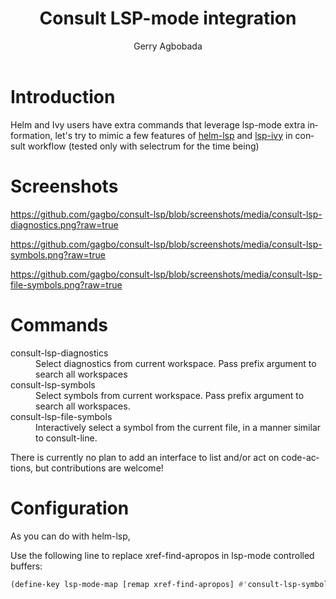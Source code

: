 #+TITLE: Consult LSP-mode integration
#+AUTHOR: Gerry Agbobada
#+LANGUAGE: en

#+HTML: <a href="https://melpa.org/#/consult-lsp"><img alt="MELPA" src="https://melpa.org/packages/consult-lsp-badge.svg"/></a>
#+HTML: <a href="https://stable.melpa.org/#/consult-lsp"><img alt="MELPA Stable" src="https://stable.melpa.org/packages/consult-lsp-badge.svg"/></a>

* Introduction
Helm and Ivy users have extra commands that leverage lsp-mode extra information, let's try to
mimic a few features of [[https://github.com/emacs-lsp/helm-lsp][helm-lsp]] and
[[https://github.com/emacs-lsp/lsp-ivy][lsp-ivy]] in consult workflow (tested only with
selectrum for the time being)

* Screenshots

#+caption: consult-lsp-diagnostics
[[https://github.com/gagbo/consult-lsp/blob/screenshots/media/consult-lsp-diagnostics.png?raw=true]]

#+caption: consult-lsp-symbols
[[https://github.com/gagbo/consult-lsp/blob/screenshots/media/consult-lsp-symbols.png?raw=true]]

#+caption: consult-lsp-file-symbols
[[https://github.com/gagbo/consult-lsp/blob/screenshots/media/consult-lsp-file-symbols.png?raw=true]]

* Commands
- consult-lsp-diagnostics :: Select diagnostics from current workspace. Pass
  prefix argument to search all workspaces
- consult-lsp-symbols :: Select symbols from current workspace. Pass prefix
  argument to search all workspaces.
- consult-lsp-file-symbols :: Interactively select a symbol from the
  current file, in a manner similar to consult-line.

There is currently no plan to add an interface to list and/or act on
code-actions, but contributions are welcome!

* Configuration
As you can do with helm-lsp,

Use the following line to replace xref-find-apropos in lsp-mode controlled
buffers:

#+begin_src emacs-lisp
(define-key lsp-mode-map [remap xref-find-apropos] #'consult-lsp-symbols)
#+end_src
